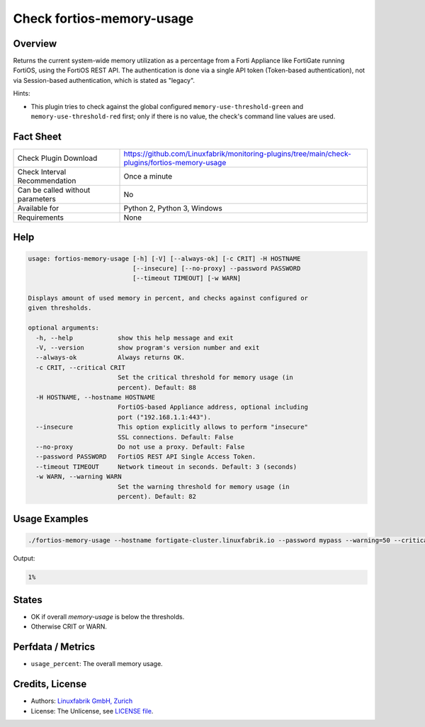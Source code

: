Check fortios-memory-usage
==========================

Overview
--------

Returns the current system-wide memory utilization as a percentage from a Forti Appliance like FortiGate running FortiOS, using the FortiOS REST API. The authentication is done via a single API token (Token-based authentication), not via Session-based authentication, which is stated as "legacy".

Hints:

* This plugin tries to check against the global configured ``memory-use-threshold-green`` and ``memory-use-threshold-red`` first; only if there is no value, the check's command line values are used.


Fact Sheet
----------

.. csv-table::
    :widths: 30, 70

    "Check Plugin Download",                "https://github.com/Linuxfabrik/monitoring-plugins/tree/main/check-plugins/fortios-memory-usage"
    "Check Interval Recommendation",        "Once a minute"
    "Can be called without parameters",     "No"
    "Available for",                        "Python 2, Python 3, Windows"
    "Requirements",                         "None"


Help
----

.. code-block:: text

    usage: fortios-memory-usage [-h] [-V] [--always-ok] [-c CRIT] -H HOSTNAME
                                [--insecure] [--no-proxy] --password PASSWORD
                                [--timeout TIMEOUT] [-w WARN]

    Displays amount of used memory in percent, and checks against configured or
    given thresholds.

    optional arguments:
      -h, --help            show this help message and exit
      -V, --version         show program's version number and exit
      --always-ok           Always returns OK.
      -c CRIT, --critical CRIT
                            Set the critical threshold for memory usage (in
                            percent). Default: 88
      -H HOSTNAME, --hostname HOSTNAME
                            FortiOS-based Appliance address, optional including
                            port ("192.168.1.1:443").
      --insecure            This option explicitly allows to perform "insecure"
                            SSL connections. Default: False
      --no-proxy            Do not use a proxy. Default: False
      --password PASSWORD   FortiOS REST API Single Access Token.
      --timeout TIMEOUT     Network timeout in seconds. Default: 3 (seconds)
      -w WARN, --warning WARN
                            Set the warning threshold for memory usage (in
                            percent). Default: 82


Usage Examples
--------------

.. code-block:: bash

    ./fortios-memory-usage --hostname fortigate-cluster.linuxfabrik.io --password mypass --warning=50 --critical=70

Output:

.. code-block:: text

    1%


States
------

* OK if overall `memory-usage` is below the thresholds.
* Otherwise CRIT or WARN.


Perfdata / Metrics
------------------

* ``usage_percent``: The overall memory usage.


Credits, License
----------------

* Authors: `Linuxfabrik GmbH, Zurich <https://www.linuxfabrik.ch>`_
* License: The Unlicense, see `LICENSE file <https://unlicense.org/>`_.
